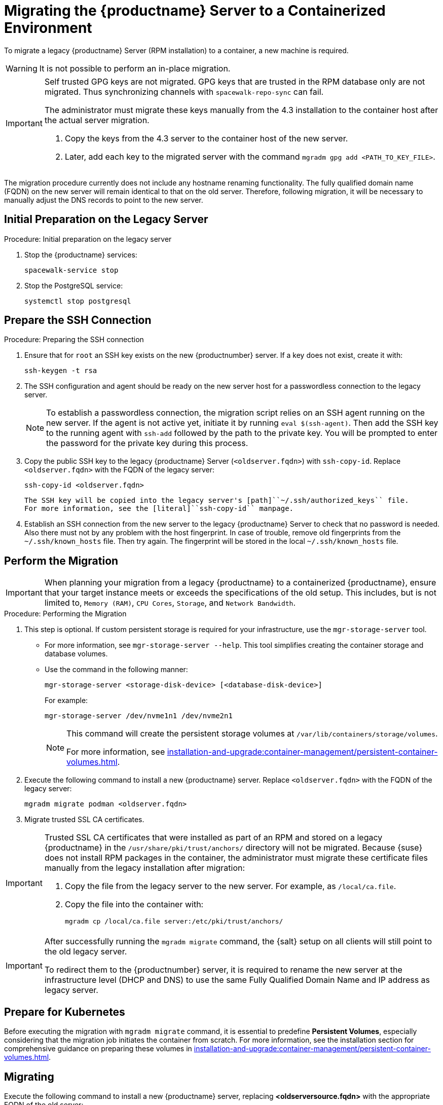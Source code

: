 = Migrating  the {productname} Server to a Containerized Environment
ifeval::[{suma-content} == true]
:noindex:
endif::[]

To migrate a legacy {productname} Server (RPM installation) to a container, a new machine is required.

[WARNING]
====
It is not possible to perform an in-place migration.
====

[IMPORTANT]
====
Self trusted GPG keys are not migrated.
GPG keys that are trusted in the RPM database only are not migrated.
Thus synchronizing channels with [command]``spacewalk-repo-sync`` can fail.

The administrator must migrate these keys manually from the 4.3 installation to the container host after the actual server migration.

1. Copy the keys from the 4.3 server to the container host of the new server.
2. Later, add each key to the migrated server with the command [command]``mgradm gpg add <PATH_TO_KEY_FILE>``.
====


The migration procedure currently does not include any hostname renaming functionality.
The fully qualified domain name (FQDN) on the new server will remain identical to that on the old server.
Therefore, following migration, it will be necessary to manually adjust the DNS records to point to the new server.


== Initial Preparation on the Legacy Server

.Procedure: Initial preparation on the legacy server

. Stop the {productname} services:
+

----
spacewalk-service stop
----

. Stop the PostgreSQL service:
+

----
systemctl stop postgresql
----



== Prepare the SSH Connection

.Procedure: Preparing the SSH connection

. Ensure that for [systemitem]``root`` an SSH key exists on the new {productnumber} server.
  If a key does not exist, create it with:
+

----
ssh-keygen -t rsa
----

. The SSH configuration and agent should be ready on the new server host for a passwordless connection to the legacy server.
+

[NOTE]
====
To establish a passwordless connection, the migration script relies on an SSH agent running on the new server.
If the agent is not active yet, initiate it by running [command]``eval $(ssh-agent)``.
Then add the SSH key to the running agent with [command]``ssh-add`` followed by the path to the private key.
You will be prompted to enter the password for the private key during this process.
====

. Copy the public SSH key to the legacy {productname} Server ([literal]``<oldserver.fqdn>``) with [command]``ssh-copy-id``.
  Replace [literal]``<oldserver.fqdn>`` with the FQDN of the legacy server:
+

----
ssh-copy-id <oldserver.fqdn>
----
+

  The SSH key will be copied into the legacy server's [path]``~/.ssh/authorized_keys`` file.
  For more information, see the [literal]``ssh-copy-id`` manpage.

. Establish an SSH connection from the new server to the legacy {productname} Server to check that no password is needed.
  Also there must not by any problem with the host fingerprint.
  In case of trouble, remove old fingerprints from the [path]``~/.ssh/known_hosts`` file.
  Then try again.
  The fingerprint will be stored in the local [path]``~/.ssh/known_hosts`` file.



== Perform the Migration

[IMPORTANT]
====
When planning your migration from a legacy {productname} to a containerized {productname}, ensure that your target instance meets or exceeds the specifications of the old setup.
This includes, but is not limited to, [literal]``Memory (RAM)``, [literal]``CPU Cores``, [literal]``Storage``, and [literal]``Network Bandwidth``.
====

.Procedure: Performing the Migration
. This step is optional.
If custom persistent storage is required for your infrastructure, use the [command]``mgr-storage-server`` tool.
** For more information, see [command]``mgr-storage-server --help``.
This tool simplifies creating the container storage and database volumes.

** Use the command in the following manner:
+

----
mgr-storage-server <storage-disk-device> [<database-disk-device>]
----
+
For example:
+
----
mgr-storage-server /dev/nvme1n1 /dev/nvme2n1
----
+

[NOTE]
====
This command will create the persistent storage volumes at [path]``/var/lib/containers/storage/volumes``.

For more information, see xref:installation-and-upgrade:container-management/persistent-container-volumes.adoc[].
====
. Execute the following command to install a new {productname} server.
  Replace [literal]``<oldserver.fqdn>`` with the FQDN of the legacy server:
+

----
mgradm migrate podman <oldserver.fqdn>
----

. Migrate trusted SSL CA certificates.


[IMPORTANT]
====
Trusted SSL CA certificates that were installed as part of an RPM and stored on a legacy {productname} in the [path]``/usr/share/pki/trust/anchors/`` directory will not be migrated.
Because {suse} does not install RPM packages in the container, the administrator must migrate these certificate files manually from the legacy installation after migration:


. Copy the file from the legacy server to the new server.
   For example, as [path]``/local/ca.file``.

. Copy the file into the container with:
+

----
mgradm cp /local/ca.file server:/etc/pki/trust/anchors/
----
====


[IMPORTANT]
====
After successfully running the [command]``mgradm migrate`` command, the {salt} setup on all clients will still point to the old legacy server.

To redirect them to the {productnumber} server, it is required to rename the new server at the infrastructure level (DHCP and DNS) to use the same Fully Qualified Domain Name and IP address as legacy server.
====


// FIXME: check the following!  Partially probably already covered above.!
== Prepare for Kubernetes

Before executing the migration with [command]``mgradm migrate`` command, it is essential to predefine **Persistent Volumes**, especially considering that the migration job initiates the container from scratch.
For more information, see the installation section for comprehensive guidance on preparing these volumes in xref:installation-and-upgrade:container-management/persistent-container-volumes.adoc[].



== Migrating


Execute the following command to install a new {productname} server, replacing **<oldserversource.fqdn>** with the appropriate FQDN of the old server:

----
mgradm migrate podman <oldnserver.fqdn>
----

or

----
mgradm migrate kubernetes <oldnserver.fqdn>
----

[IMPORTANT]
====

After successfully running the [command]``mgradm migrate`` command, the {salt} setup on all clients will still point to the old server.
To redirect them to the new server, it is required to rename the new server at the infrastructure level (DHCP and DNS) to use the same FQDN and IP address as the old server.
====
